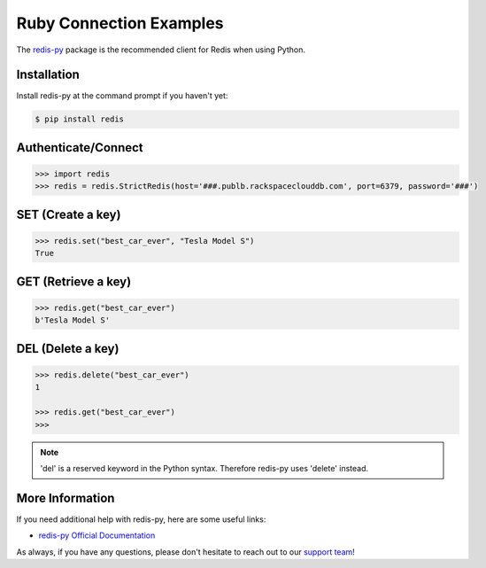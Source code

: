 Ruby Connection Examples
========================

.. |checkmark| unicode:: U+2713

The `redis-py <https://github.com/andymccurdy/redis-py>`_ package is the recommended client for Redis when using Python.

Installation
------------

Install redis-py at the command prompt if you haven't yet:

.. code-block:: bash

   $ pip install redis

Authenticate/Connect
--------------------

.. code-block:: python

   >>> import redis
   >>> redis = redis.StrictRedis(host='###.publb.rackspaceclouddb.com', port=6379, password='###')

SET (Create a key)
------------------

.. code-block:: python

   >>> redis.set("best_car_ever", "Tesla Model S")
   True

GET (Retrieve a key)
--------------------

.. code-block:: python

   >>> redis.get("best_car_ever")
   b'Tesla Model S'

DEL (Delete a key)
------------------

.. code-block:: python

   >>> redis.delete("best_car_ever")
   1

   >>> redis.get("best_car_ever")
   >>>

.. note::

   'del' is a reserved keyword in the Python syntax. Therefore redis-py uses 'delete' instead.

More Information
----------------

If you need additional help with redis-py, here are some useful links:

* `redis-py Official Documentation <https://github.com/andymccurdy/redis-py>`_

As always, if you have any questions, please don't hesitate to reach out to our `support team <mailto:support@objectrocket.com>`_!
